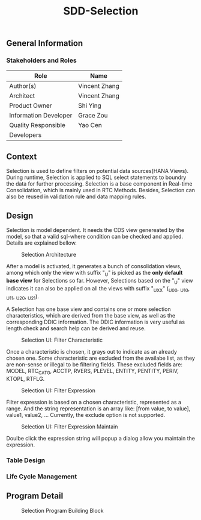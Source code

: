 #+PAGEID: 
#+VERSION: 1
#+STARTUP: align
#+TITLE: SDD-Selection
#+OPTIONS: toc:1
** General Information
*** Stakeholders and Roles
| Role                  | Name          |
|-----------------------+---------------|
| Author(s)             | Vincent Zhang |
| Architect             | Vincent Zhang |
| Product Owner         | Shi Ying      |
| Information Developer | Grace Zou     |
| Quality Responsible   | Yao Cen       |
| Developers            |               |

** Context
Selection is used to define filters on potential data sources(HANA Views). During runtime, Selection is applied to SQL select statements to boundry the data for further processing. Selection is a base component in Real-time Consolidation, which is mainly used in RTC Methods. Besides, Selection can also be reused in validation rule and data mapping rules. 

** Design
Selection is model dependent. It needs the CDS view genereated by the model, so that a valid sql-where condition can be checked and applied. Details are explained bellow. 

#+Caption: Selection Architecture
[[../image/SelectionArchitecture.png]]

After a model is activated, it generates a bunch of consolidation views, among which only the view with suffix "_U" is picked as the *only default base view* for Selections so far. However, Selections based on the "_U" view indicates it can also be applied on all the views with suffix "_UXX" (_U00, _U10, _U11, _U20, _U21). 

A Selection has one base view and contains one or more selection characteristics, which are derived from the base view, as well as the corresponding DDIC information. The DDIC information is very useful as length check and search help can be derived and reuse.  

#+Caption: Selection UI: Filter Characteristic
[[../image/SelectionUI01.png]]

Once a characteristic is chosen, it grays out to indicate as an already chosen one. Some characteristic are excluded from the availabe list, as they are non-sense or illegal to be filtering fields. These excluded fields are: MODEL, RTC_CATG, ACCTP, RVERS, PLEVEL, ENTITY, PENTITY, PERIV, KTOPL, RTFLG. 

#+Caption: Selection UI: Filter Expression
[[../image/SelectionUI02.png]]

Filter expression is based on a chosen characteristic, represented as a range. And the string representation is an array like: [from value, to value], value1, value2, ... Currently, the exclude option is not supported. 

#+Caption: Selection UI: Filter Expression Maintain
[[../image/SelectionUI03.png]]

Doulbe click the expression string will popup a dialog allow you maintain the expression. 

*** Table Design

*** Life Cycle Management

** Program Detail
#+Caption: Selection Program Building Block
[[../image/SelectionProgramBlock.png]]

